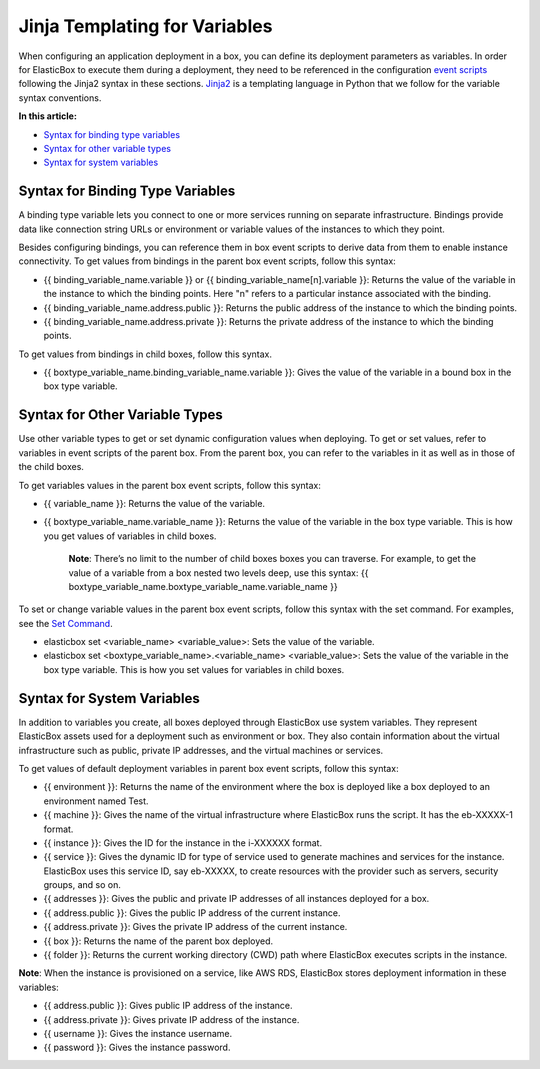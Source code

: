 Jinja Templating for Variables
***********************************

When configuring an application deployment in a box, you can define its deployment parameters as variables. In order for ElasticBox to execute them during a deployment, they need to be referenced in the configuration `event scripts </../documentation/configuring-and-managing-boxes/start-stop-and-upgrade-boxes/#box-events-types>`_ following the Jinja2 syntax in these sections. `Jinja2 <http://jinja.pocoo.org/docs/dev/>`_ is a templating language in Python that we follow for the variable syntax conventions.

**In this article:**

* `Syntax for binding type variables`_
* `Syntax for other variable types`_
* `Syntax for system variables`_

Syntax for Binding Type Variables
------------------------------------

A binding type variable lets you connect to one or more services running on separate infrastructure. Bindings provide data like connection string URLs or environment or variable values of the instances to which they point.

Besides configuring bindings, you can reference them in box event scripts to derive data from them to enable instance connectivity. To get values from bindings in the parent box event scripts, follow this syntax:

* {{ binding_variable_name.variable }} or {{ binding_variable_name[n].variable }}: Returns the value of the variable in the instance to which the binding points. Here "n" refers to a particular instance associated with the binding.
* {{ binding_variable_name.address.public }}: Returns the public address of the instance to which the binding points.
* {{ binding_variable_name.address.private }}: Returns the private address of the instance to which the binding points.

To get values from bindings in child boxes, follow this syntax.

* {{ boxtype_variable_name.binding_variable_name.variable }}: Gives the value of the variable in a bound box in the box type variable.

Syntax for Other Variable Types
------------------------------------

Use other variable types to get or set dynamic configuration values when deploying. To get or set values, refer to variables in event scripts of the parent box. From the parent box, you can refer to the variables in it as well as in those of the child boxes.

To get variables values in the parent box event scripts, follow this syntax:

* {{ variable_name }}: Returns the value of the variable.
* {{ boxtype_variable_name.variable_name }}: Returns the value of the variable in the box type variable. This is how you get values of variables in child boxes.

	**Note**: There’s no limit to the number of child boxes boxes you can traverse. For example, to get the value of a variable from a box nested two levels deep, use this syntax: {{ boxtype_variable_name.boxtype_variable_name.variable_name }}

To set or change variable values in the parent box event scripts, follow this syntax with the set command. For examples, see the `Set Command </../documentation/configuring-and-managing-boxes/elasticbox-commands/#set-command>`_.

* elasticbox set <variable_name> <variable_value>: Sets the value of the variable.
* elasticbox set <boxtype_variable_name>.<variable_name> <variable_value>: Sets the value of the variable in the box type variable. This is how you set values for variables in child boxes.

Syntax for System Variables
------------------------------------

In addition to variables you create, all boxes deployed through ElasticBox use system variables. They represent ElasticBox assets used for a deployment such as environment or box. They also contain information about the virtual infrastructure such as public, private IP addresses, and the virtual machines or services.

To get values of default deployment variables in parent box event scripts, follow this syntax:

* {{ environment }}: Returns the name of the environment where the box is deployed like a box deployed to an environment named Test.
* {{ machine }}: Gives the name of the virtual infrastructure where ElasticBox runs the script. It has the eb-XXXXX-1 format.
* {{ instance }}: Gives the ID for the instance in the i-XXXXXX format.
* {{ service }}: Gives the dynamic ID for type of service used to generate machines and services for the instance. ElasticBox uses this service ID, say eb-XXXXX, to create resources with the provider such as servers, security groups, and so on.
* {{ addresses }}: Gives the public and private IP addresses of all instances deployed for a box.
* {{ address.public }}: Gives the public IP address of the current instance.
* {{ address.private }}: Gives the private IP address of the current instance.
* {{ box }}: Returns the name of the parent box deployed.
* {{ folder }}: Returns the current working directory (CWD) path where ElasticBox executes scripts in the instance.

**Note**: When the instance is provisioned on a service, like AWS RDS, ElasticBox stores deployment information in these variables:

* {{ address.public }}: Gives public IP address of the instance.
* {{ address.private }}: Gives private IP address of the instance.
* {{ username }}: Gives the instance username.
* {{ password }}: Gives the instance password.
